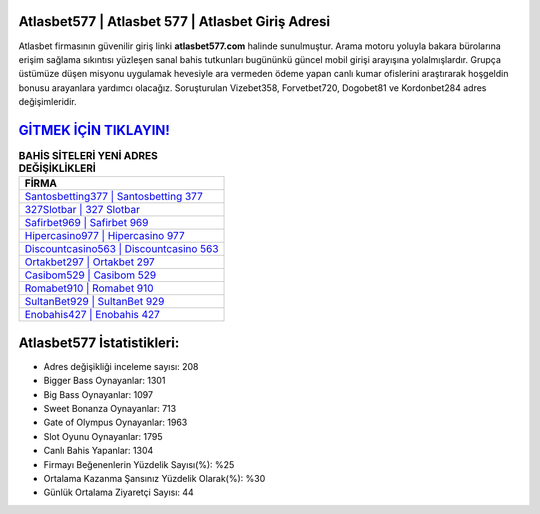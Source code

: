 ﻿Atlasbet577 | Atlasbet 577 | Atlasbet Giriş Adresi
===================================

.. image:: images/atlasbet-giris.jpg
   :width: 600
   
Atlasbet firmasının güvenilir giriş linki **atlasbet577.com** halinde sunulmuştur. Arama motoru yoluyla bakara bürolarına erişim sağlama sıkıntısı yüzleşen sanal bahis tutkunları bugününkü güncel mobil girişi arayışına yolalmışlardır. Grupça üstümüze düşen misyonu uygulamak hevesiyle ara vermeden ödeme yapan canlı kumar ofislerini araştırarak hoşgeldin bonusu arayanlara yardımcı olacağız. Soruşturulan Vizebet358, Forvetbet720, Dogobet81 ve Kordonbet284 adres değişimleridir.

`GİTMEK İÇİN TIKLAYIN! <https://cutt.ly/QwVVg2Vk>`_
==============

.. list-table:: **BAHİS SİTELERİ YENİ ADRES DEĞİŞİKLİKLERİ**
   :widths: 100
   :header-rows: 1

   * - FİRMA
   * - `Santosbetting377 | Santosbetting 377 <santosbetting377-santosbetting-377-santosbetting-giris-adresi.html>`_
   * - `327Slotbar | 327 Slotbar <327slotbar-327-slotbar-slotbar-giris-adresi.html>`_
   * - `Safirbet969 | Safirbet 969 <safirbet969-safirbet-969-safirbet-giris-adresi.html>`_	 
   * - `Hipercasino977 | Hipercasino 977 <hipercasino977-hipercasino-977-hipercasino-giris-adresi.html>`_	 
   * - `Discountcasino563 | Discountcasino 563 <discountcasino563-discountcasino-563-discountcasino-giris-adresi.html>`_ 
   * - `Ortakbet297 | Ortakbet 297 <ortakbet297-ortakbet-297-ortakbet-giris-adresi.html>`_
   * - `Casibom529 | Casibom 529 <casibom529-casibom-529-casibom-giris-adresi.html>`_	 
   * - `Romabet910 | Romabet 910 <romabet910-romabet-910-romabet-giris-adresi.html>`_
   * - `SultanBet929 | SultanBet 929 <sultanbet929-sultanbet-929-sultanbet-giris-adresi.html>`_
   * - `Enobahis427 | Enobahis 427 <enobahis427-enobahis-427-enobahis-giris-adresi.html>`_
	 
Atlasbet577 İstatistikleri:
===================================	 
* Adres değişikliği inceleme sayısı: 208
* Bigger Bass Oynayanlar: 1301
* Big Bass Oynayanlar: 1097
* Sweet Bonanza Oynayanlar: 713
* Gate of Olympus Oynayanlar: 1963
* Slot Oyunu Oynayanlar: 1795
* Canlı Bahis Yapanlar: 1304
* Firmayı Beğenenlerin Yüzdelik Sayısı(%): %25
* Ortalama Kazanma Şansınız Yüzdelik Olarak(%): %30
* Günlük Ortalama Ziyaretçi Sayısı: 44
